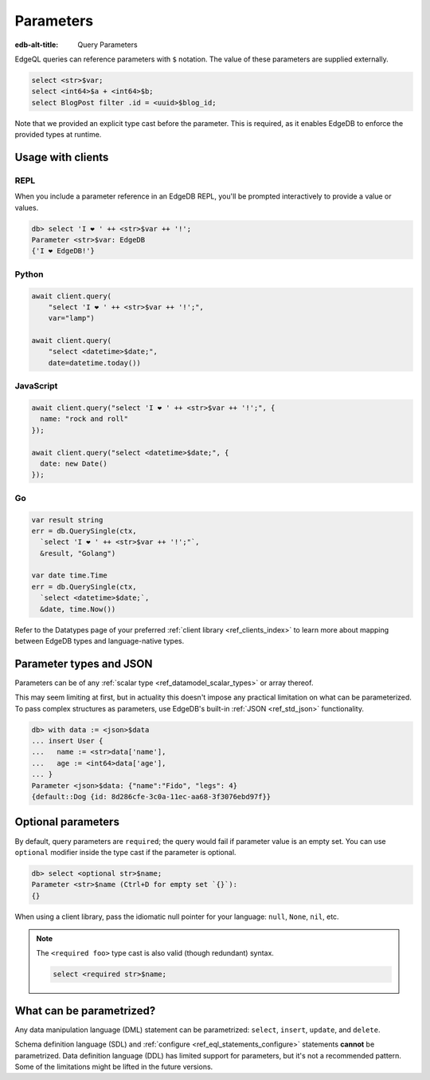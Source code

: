 .. _ref_eql_params:

Parameters
==========

:edb-alt-title: Query Parameters

EdgeQL queries can reference parameters with ``$`` notation. The value of these
parameters are supplied externally.

.. code-block:: edgeql

  select <str>$var;
  select <int64>$a + <int64>$b;
  select BlogPost filter .id = <uuid>$blog_id;

Note that we provided an explicit type cast before the parameter. This is
required, as it enables EdgeDB to enforce the provided types at runtime.

Usage with clients
------------------

REPL
^^^^

When you include a parameter reference in an EdgeDB REPL, you'll be prompted
interactively to provide a value or values.

.. code-block:: edgeql-repl

  db> select 'I ❤️ ' ++ <str>$var ++ '!';
  Parameter <str>$var: EdgeDB
  {'I ❤️ EdgeDB!'}


Python
^^^^^^

.. code-block:: python

  await client.query(
      "select 'I ❤️ ' ++ <str>$var ++ '!';",
      var="lamp")

  await client.query(
      "select <datetime>$date;",
      date=datetime.today())

JavaScript
^^^^^^^^^^

.. code-block:: javascript

  await client.query("select 'I ❤️ ' ++ <str>$var ++ '!';", {
    name: "rock and roll"
  });

  await client.query("select <datetime>$date;", {
    date: new Date()
  });

Go
^^

.. code-block:: go

  var result string
  err = db.QuerySingle(ctx,
    `select 'I ❤️ ' ++ <str>$var ++ '!';"`,
    &result, "Golang")

  var date time.Time
  err = db.QuerySingle(ctx,
    `select <datetime>$date;`,
    &date, time.Now())


Refer to the Datatypes page of your preferred :ref:`client library
<ref_clients_index>` to learn more about mapping between EdgeDB types and
language-native types.


Parameter types and JSON
------------------------

Parameters can be of any :ref:`scalar type <ref_datamodel_scalar_types>` or
array thereof.

This may seem limiting at first, but in actuality this doesn't impose any
practical limitation on what can be parameterized. To pass complex structures
as parameters, use EdgeDB's built-in :ref:`JSON <ref_std_json>` functionality.

.. code-block:: edgeql-repl

  db> with data := <json>$data
  ... insert User {
  ...   name := <str>data['name'],
  ...   age := <int64>data['age'],
  ... }
  Parameter <json>$data: {"name":"Fido", "legs": 4}
  {default::Dog {id: 8d286cfe-3c0a-11ec-aa68-3f3076ebd97f}}


Optional parameters
-------------------

By default, query parameters are ``required``; the query would fail if
parameter value is an empty set. You can use ``optional`` modifier inside the
type cast if the parameter is optional.

.. code-block:: edgeql-repl

  db> select <optional str>$name;
  Parameter <str>$name (Ctrl+D for empty set `{}`):
  {}

When using a client library, pass the idiomatic null pointer for your language:
``null``, ``None``, ``nil``, etc.

.. note::

  The ``<required foo>`` type cast is also valid (though redundant) syntax.

  .. code-block:: edgeql

    select <required str>$name;


What can be parametrized?
-------------------------

Any data manipulation language (DML) statement can be
parametrized: ``select``, ``insert``, ``update``, and ``delete``.

Schema definition language (SDL) and :ref:`configure
<ref_eql_statements_configure>` statements **cannot** be parametrized. Data
definition language (DDL) has limited support for parameters, but it's not a
recommended pattern. Some of the limitations might be lifted in the future
versions.

